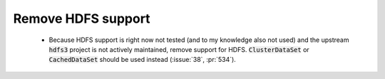 Remove HDFS support
===================

 * Because HDFS support is right now not tested (and to my knowledge also not
   used) and the upstream :code:`hdfs3` project is not actively maintained, remove
   support for HDFS. :code:`ClusterDataSet` or :code:`CachedDataSet` should be used
   instead (:issue:`38`, :pr:`534`).
